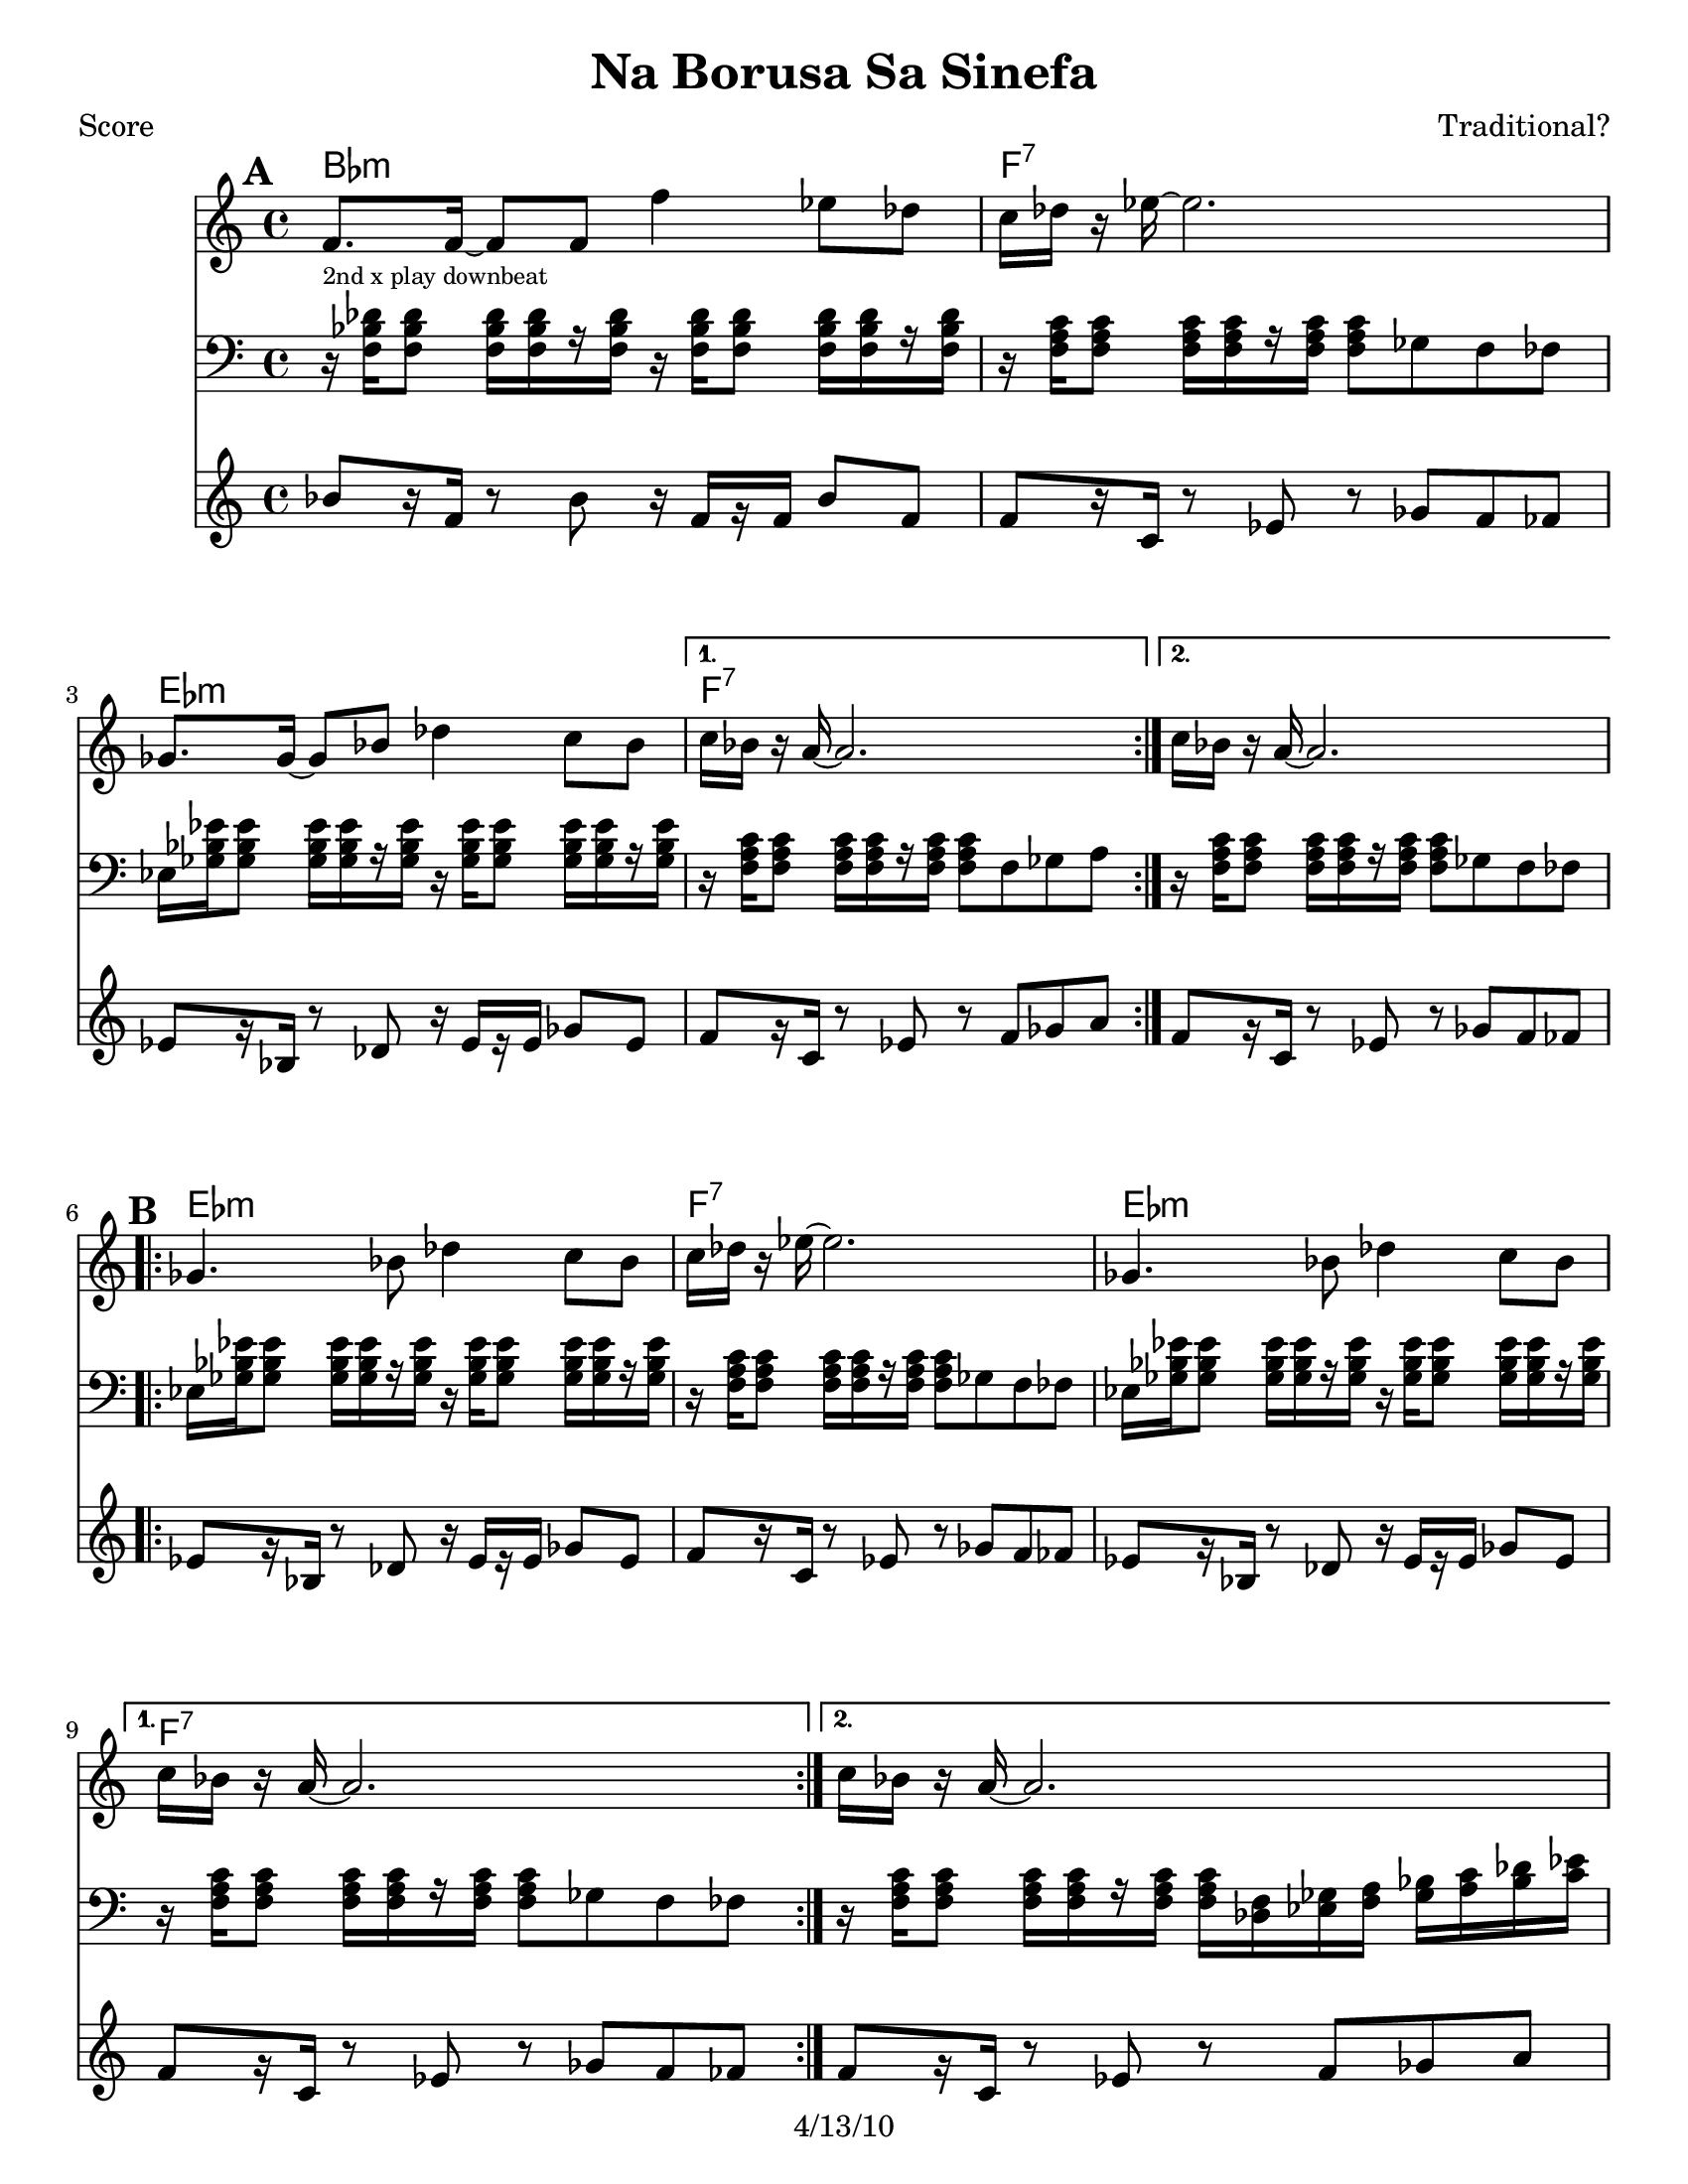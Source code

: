 \version "2.12.1"

\header {
	title = "Na Borusa Sa Sinefa"
	composer = "Traditional?"
	copyright = "4/13/10" %date of latest edits
	}

%place a mark at bottom right
markdownright = { \once \override Score.RehearsalMark #'break-visibility = #begin-of-line-invisible \once \override Score.RehearsalMark #'self-alignment-X = #RIGHT \once \override Score.RehearsalMark #'direction = #DOWN }


% music pieces
%part: melody
melody = { 
  \set Score.markFormatter = #format-mark-box-letters
  \relative c {
    \repeat volta 2 {
	  f'8. f16~ f8 f f'4 es8 des | c16 des r es~ es2. | ges,8. ges16~ ges8 bes des4 c8 bes | }
	  \alternative { { c16 bes r a~ a2. | } { c16 bes r a~ a2. | } }

	\break
    \repeat volta 2 {
		ges4. bes8 des4 c8 bes | c16 des r es~ es2. | ges,4. bes8 des4 c8 bes | }
		\alternative { { c16 bes r a~ a2. | } { c16 bes r a~ a2. | } }
	  
	\break
    \repeat volta 2 {
       r8 f' f f f8. des16~ des8 es | f1 | r8 f ges f es4 des8 es | 
	  }
    \alternative {
      { des8. c16 c2. | }
      { des8. c16 c2. | }
    }
	\break
    \repeat volta 2 {
        r8 bes( bes bes bes4 c8 des | c16 bes r aes~ aes2. -\bendAfter #-4 |
        ges8 ) ges( ges ges ges4 as8 bes | a16 ges16 r16 f16 ~ f2. )|
	  }
	}
}

%part: tersa
tersa = { 
  \relative c {
    \set Score.markFormatter = #format-mark-box-letters
    
    \mark \default
    \repeat volta 2 {
	  des'8. des16~ des8 des des'4 c8 bes | a16 bes r c~ c2. | ees,8. ees16~ ees8 ges bes4 a8 ges | }
	  \alternative { { a16 ges r f~ f2. | } { a16 ges r f~ f2. | } }
	  
	\break
    \mark \default
    \repeat volta 2 {
		ees4. ges8 bes4 a8 ges | a16 bes r c~ c2. | ees,4. ges8 bes4 a8 ges | }
		\alternative { { a16 ges r f~ f2. | } { a16 ges r f~ f2. | } }
	  
	\break
    \mark \default
    \repeat volta 2 {
       r8 des' des des des8. bes16~ bes8 c | des1 | r8 des ees des c4 bes8 c |
	  }
    \alternative {
      {  bes8. a16 a2. |}
      {  bes8. a16 a2. |}
    }
	\break
    \mark \default
    \repeat volta 2 {
        r8 des( des des des4 ees8 f | ees16 des r c~ c2. -\bendAfter #-4 |
        bes8 ) bes( bes bes bes4 c8 des | c16 bes16 r16 a16~ a2. )|
	  }
	}
}
%{
%p-art: tenor
tenor = {
  \relative c {
    \set Score.markFormatter = #format-mark-box-letters
    
    \mark \default %A
    \repeat volta 2 {
        r8 <f bes des>16 <f bes des> r <f bes des>16 <f bes des> <f bes des> r16 <f bes des> <f bes des>16-- <f bes des> r <f bes des>16 <f bes des> <f bes des>|
        r8 <f a c>16 <f a c> r <f a c> <f a c> <f a c> r8 ges f fes
        r8 <ges bes ees>16 <ges bes ees> r <ges bes ees> <ges bes ees> <ges bes ees> r16 <ges bes ees> <ges bes ees>-- <ges bes ees> r <ges bes ees> <ges bes ees> <ges bes ees>        
      }
    \alternative {
      { r8 <f a c>16 <f a c> r <f a c> <f a c> <f a c> r8 f ges a }
      { r8 <f a c>16 <f a c> r <f a c> <f a c> <f a c> r8 ges f fes }
    }
    \break
	
    \mark \default %B
    \repeat volta 2 {
      r8 <ges bes ees>16 <ges bes ees> r <ges bes ees> <ges bes ees> <ges bes ees> r <ges bes ees> <ges bes ees>-- <ges bes ees> r <ges bes ees> <ges bes ees> <ges bes ees> |
      r8 <f a c>16 <f a c> r <f a c> <f a c> <f a c> r8 ges f fes |
      r8 <ges bes ees>16 <ges bes ees> r <ges bes ees> <ges bes ees> <ges bes ees> r <ges bes ees> <ges bes ees>-- <ges bes ees> r <ges bes ees> <ges bes ees> <ges bes ees> |
    }
    \alternative {
      { r8 <f a c>16 <f a c> r <f a c> <f a c> <f a c> r8 ges f fes | }
      { r8 <f a c>16 <f a c> r <f a c> <f a c> <f a c> r16 <des f> <ees ges> <f a> <ges bes> <a c> <bes des> <c ees>  | }
    }
    \break

    \mark \default %C
    \repeat volta 2 {
      <bes des f>8 r8 r4 <bes des f>4 <f bes des>|
      <f bes des>8 <f bes des>16 <f bes des> r <f bes des> <f bes des> <f bes des> r8 ees des c|
      r8 <f bes des>16 <f bes des> r <f bes des> <f bes des> <f bes des> r <f bes des> r <f bes des> r <f bes des> <f bes des> <f bes des> |
    }
    \alternative {
      { r8 <f a c>16 <f a c> r <f a c> <f a c> <f a c> r16 <des f> <ees ges> <f a> <ges bes> <a c> <bes des> <c ees>  | }
      { r8 <f, a c>16 <f a c> r <f a c> <f a c> <f a c> r8 f ges a  }
    }
    \break

    \mark \default %D
    \repeat volta 2 {
      r8 <f bes des>16 <f bes des> r <f bes des> <f bes des> <f bes des> r <f bes des>-- r <f bes des> r <f bes des> <f bes des> <f bes des> |
      r8 <ees aes c>16 <ees aes c> r <ees aes c> <ees aes c> <ees aes c> r8 bes aes g |
      r8 <ges' bes des>16 <ges bes des> r <ges bes des> <ges bes des> <ges bes des> r <ges bes des>-- r <ges bes des> r <ges bes des> <ges bes des> <ges bes des> |
      r8 <f a c>16 <f a c> r <f a c> <f a c> <f a c> r8 f ges a
      
    }
  }
}
%}

%part: newtenor
newtenor = {
  \relative c {
    \set Score.markFormatter = #format-mark-box-letters
    
    \mark \default %A
    \repeat volta 2 {
        r16^\markup { \tiny "2nd x play downbeat" } <f bes des> <f bes des>8 <f bes des>16 [<f bes des> r <f bes des> ]
			r16 <f bes des> <f bes des>8 <f bes des>16 [<f bes des>16 r <f bes des> ] |
        r16 <f a c> <f a c>8 <f a c>16 [<f a c> r <f a c> ]
			<f a c>8 ges f fes |
        ees16 <ges bes ees> <ges bes ees>8 <ges bes ees>16 [<ges bes ees> r <ges bes ees> ]
			r16 <ges bes ees> <ges bes ees>8 <ges bes ees>16 [<ges bes ees> r <ges bes ees> ] |       
      }
    \alternative {
      	{ r16 <f a c> <f a c>8 <f a c>16 [<f a c> r <f a c> ] 
		  	<f a c>8 f ges a | }
      	{ r16 <f a c> <f a c>8 <f a c>16 [<f a c> r <f a c> ] 
			<f a c>8 ges f fes | }
    }
    \break
	
    \mark \default %B
    \repeat volta 2 {
        ees16 <ges bes ees> <ges bes ees>8 <ges bes ees>16 [<ges bes ees> r <ges bes ees> ]
			r16 <ges bes ees> <ges bes ees>8 <ges bes ees>16 [<ges bes ees> r <ges bes ees> ] |       
      	r16 <f a c> <f a c>8 <f a c>16 [<f a c> r <f a c> ] 
			<f a c>8 ges f fes |
        ees16 <ges bes ees> <ges bes ees>8 <ges bes ees>16 [<ges bes ees> r <ges bes ees> ]
			r16 <ges bes ees> <ges bes ees>8 <ges bes ees>16 [<ges bes ees> r <ges bes ees> ] |       
    }
    \alternative {
		{ r16 <f a c> <f a c>8 <f a c>16 [<f a c> r <f a c> ] 
			<f a c>8 ges f fes | }
      	{ r16 <f a c> <f a c>8 <f a c>16 [<f a c> r <f a c> ] 
	  		<f a c>16 <des f> <ees ges> <f a> <ges bes> <a c> <bes des> <c ees>  | }
    }
    \break

    \mark \default %C
    \repeat volta 2 {
		<bes des f>8 r8 r4 <bes des f>4 <ges bes ges'>|
		<bes des f>2 r8 ees des c|
        bes16 <f bes des> <f bes des>8 <f bes des>16 [<f bes des> r <f bes des> ]
			r16 <f bes des> <f bes des>8 <f bes des>16 [<f bes des>16 r <f bes des> ] |
    }
    \alternative {
      	{ r16 <f a c> <f a c>8 <f a c>16 [<f a c> r <f a c> ] 
	  		<f a c>16 <des f> <ees ges> <f a> <ges bes> <a c> <bes des> <c ees>  | }
      	{ r16 <f, a c> <f a c>8 <f a c>16 [<f a c> r <f a c> ] 
		  	<f a c>8 f ges a | }
    }
    \break

    \mark \default %D
    \repeat volta 2 {
      <f bes des>1 |
      <ees aes c> |
	  <ges bes des> |
	  <f a c>2 r8 f ges a |
    }
  }
}


%part: bass
bass = {
  \relative c {
    \set Score.markFormatter = #format-mark-box-letters
    
    \mark \default
	\repeat volta 2 {
		bes8[ r16 f] r8 bes r16 f[ r f] bes8 f | f[ r16 c] r8 ees r ges f fes |
		ees[ r16 bes] r8 des r16 ees[ r ees] ges8 ees |
	  }
	  \alternative { { f[ r16 c] r8 ees r f ges a | } {  f[ r16 c] r8 ees r ges f fes | } }

	\break
    \mark \default
	\repeat volta 2 {
		ees[ r16 bes] r8 des r16 ees[ r ees] ges8 ees | f[ r16 c] r8 ees r ges f fes |
		ees[ r16 bes] r8 des r16 ees[ r ees] ges8 ees |
	  }
	  \alternative { { f[ r16 c] r8 ees r ges f fes | } { f[ r16 c] r8 ees r f ges a | } }
	  
	\break
    \mark \default
	\repeat volta 2 {
		bes[ r16 f] r8 bes r16 f[ r f] bes8 f | bes[ r16 f] r8 bes r ees des c |
		bes[ r16 f] r8 bes r16 f[ r f] bes8 f |
	  }
    \alternative {
      {  f[ r16 c] r8 ees r f ges a | }
      {  f[ r16 c] r8 ees r f ges a | }
    }
	\break
    \mark \default
	\repeat volta 2 {
		bes[ r16 f] r8 bes r16 f[ r f] bes8 f | aes[ r16 ees] r8 aes r bes aes g |
		ges[ r16 des] r8 ges r16 des[ r des] ges8 des | f[ r16 c] r8 ees r f ges a |
	  }

	}
  }

  
%part: changes
changes = \chordmode { 
    bes1:m | f:7 | ees:m | f:7 | f:7 |
    ees:m | f:7 | ees:m | f:7 | f:7 |
    bes:m | bes:m | bes:m | f:7 | f:7 |
	bes:m | aes | ges | f:7 |

}

%layout
#(set-default-paper-size "a5" 'landscape)

%{
\book { 
  \header { poet = "Melody - C" }
    \score {
	<<
%	\new ChordNames { \set chordChanges = ##t \changes }
        \new Staff {
		\melody
	}
	>>
    }
%    \words
}
%}

%{
\book { 
  \header { poet = "Bass - C" }
    \score {
	<<
%	\new ChordNames { \set chordChanges = ##t \changes }
        \new Staff { \clef bass
		\bass
	}
	>>
    }
%    \words
}
}
%}


\book { \header { poet = "Score" }
  \paper { #(set-paper-size "letter") }
    \score { 
      << 
	\new ChordNames { \set chordChanges = ##t \changes }
	\new Staff { 
		\melody
	}
    \new Staff { \clef bass
      \newtenor
    }
    \new Staff { \clef treble 
      \transpose c c''
		\bass
    }
      >> 
  } 
%    \words
}


%{
\book { \header { poet = "MIDI" }
    \score { 
      << \tempo 4 = 100 
\unfoldRepeats	\new Staff { \set Staff.midiInstrument = #"trumpet"
		\melody
	}
    \unfoldRepeats  \new Staff { \set Staff.midiInstrument = #"trombone"
      \transpose c c,
      \tenor
    }
\unfoldRepeats	\new Staff { \set Staff.midiInstrument = #"tuba"
		\bass
	}
      >> 
    \midi { }
  } 
}
%}
